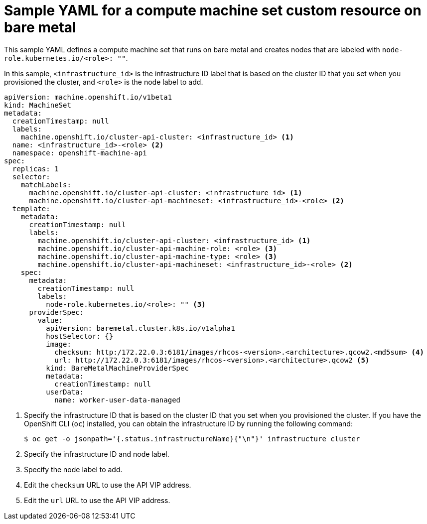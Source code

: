 // Module included in the following assemblies:
//
// * machine_management/creating-infrastructure-machinesets.adoc
// * machine_management/creating_machinesets/creating-machineset-bare-metal.adoc

ifeval::["{context}" == "creating-infrastructure-machinesets"]
:infra:
endif::[]

:_mod-docs-content-type: REFERENCE
[id="machineset-yaml-vsphere_{context}"]
= Sample YAML for a compute machine set custom resource on bare metal

This sample YAML defines a compute machine set that runs on bare metal and creates nodes that are labeled with
ifndef::infra[`node-role.kubernetes.io/<role>: ""`.]
ifdef::infra[`node-role.kubernetes.io/infra: ""`.]

In this sample, `<infrastructure_id>` is the infrastructure ID label that is based on the cluster ID that you set when you provisioned the cluster, and
ifndef::infra[`<role>`]
ifdef::infra[`<infra>`]
is the node label to add.

[source,yaml]
----
apiVersion: machine.openshift.io/v1beta1
kind: MachineSet
metadata:
  creationTimestamp: null
  labels:
    machine.openshift.io/cluster-api-cluster: <infrastructure_id> <1>
ifndef::infra[]
  name: <infrastructure_id>-<role> <2>
endif::infra[]
ifdef::infra[]
  name: <infrastructure_id>-infra <2>
endif::infra[]
  namespace: openshift-machine-api
spec:
  replicas: 1
  selector:
    matchLabels:
      machine.openshift.io/cluster-api-cluster: <infrastructure_id> <1>
ifndef::infra[]
      machine.openshift.io/cluster-api-machineset: <infrastructure_id>-<role> <2>
endif::infra[]
ifdef::infra[]
      machine.openshift.io/cluster-api-machineset: <infrastructure_id>-infra <2>
endif::infra[]
  template:
    metadata:
      creationTimestamp: null
      labels:
        machine.openshift.io/cluster-api-cluster: <infrastructure_id> <1>
ifndef::infra[]
        machine.openshift.io/cluster-api-machine-role: <role> <3>
        machine.openshift.io/cluster-api-machine-type: <role> <3>
        machine.openshift.io/cluster-api-machineset: <infrastructure_id>-<role> <2>
endif::infra[]
ifdef::infra[]
        machine.openshift.io/cluster-api-machine-role: <infra> <3>
        machine.openshift.io/cluster-api-machine-type: <infra> <3>
        machine.openshift.io/cluster-api-machineset: <infrastructure_id>-infra <2>
endif::infra[]
    spec:
      metadata:
        creationTimestamp: null
        labels:
ifndef::infra[]
          node-role.kubernetes.io/<role>: "" <3>
endif::infra[]
ifdef::infra[]
          node-role.kubernetes.io/infra: "" <3>
      taints: <4>
      - key: node-role.kubernetes.io/infra
        effect: NoSchedule
endif::infra[]
      providerSpec:
        value:
          apiVersion: baremetal.cluster.k8s.io/v1alpha1
          hostSelector: {}
          image:
            checksum: http:/172.22.0.3:6181/images/rhcos-<version>.<architecture>.qcow2.<md5sum> <4>
            url: http://172.22.0.3:6181/images/rhcos-<version>.<architecture>.qcow2 <5>
          kind: BareMetalMachineProviderSpec
          metadata:
            creationTimestamp: null
          userData:
            name: worker-user-data-managed
----
<1> Specify the infrastructure ID that is based on the cluster ID that you set when you provisioned the cluster. If you have the OpenShift CLI (`oc`) installed, you can obtain the infrastructure ID by running the following command:
+
[source,terminal]
----
$ oc get -o jsonpath='{.status.infrastructureName}{"\n"}' infrastructure cluster
----
ifndef::infra[]
<2> Specify the infrastructure ID and node label.
<3> Specify the node label to add.
<4> Edit the `checksum` URL to use the API VIP address.
<5> Edit the `url` URL to use the API VIP address.
endif::infra[]

ifeval::["{context}" == "creating-infrastructure-machinesets"]
:!infra:
endif::[]
ifeval::["{context}" == "cluster-tasks"]
:!infra:
endif::[]
